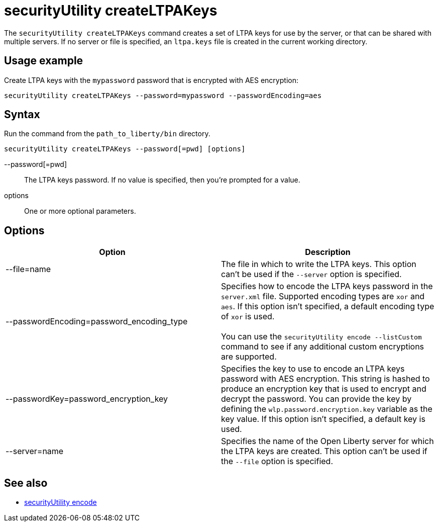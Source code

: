 //
// Copyright (c) 2020 IBM Corporation and others.
// Licensed under Creative Commons Attribution-NoDerivatives
// 4.0 International (CC BY-ND 4.0)
//   https://creativecommons.org/licenses/by-nd/4.0/
//
// Contributors:
//     IBM Corporation
//
:page-description: The `securityUtility createLTPAKeys` command creates a set of LTPA keys for use by the server, or that can be shared with multiple servers.
:seo-title: securityUtility createLTPAKeys - OpenLiberty.io
:seo-description: The `securityUtility createLTPAKeys` command creates a set of LTPA keys for use by the server, or that can be shared with multiple servers.
:page-layout: general-reference
:page-type: general
= securityUtility createLTPAKeys

The `securityUtility createLTPAKeys` command creates a set of LTPA keys for use by the server, or that can be shared with multiple servers.
If no server or file is specified, an `ltpa.keys` file is created in the current working directory.

== Usage example

Create LTPA keys with the `mypassword` password that is encrypted with AES encryption:

----
securityUtility createLTPAKeys --password=mypassword --passwordEncoding=aes
----

== Syntax

Run the command from the `path_to_liberty/bin` directory.

----
securityUtility createLTPAKeys --password[=pwd] [options]
----

--password[=pwd]::
The LTPA keys password.
If no value is specified, then you're prompted for a value.

options::
One or more optional parameters.

== Options

[%header,cols=2*]
|===
|Option
|Description

|--file=name
|The file in which to write the LTPA keys.
This option can't be used if the `--server` option is specified.

|--passwordEncoding=password_encoding_type
|Specifies how to encode the LTPA keys password in the `server.xml` file.
Supported encoding types are `xor` and `aes`.
If this option isn't specified, a default encoding type of `xor` is used.
{empty} +
{empty} +
You can use the `securityUtility encode --listCustom` command to see if any additional custom encryptions are supported.

|--passwordKey=password_encryption_key
|Specifies the key to use to encode an LTPA keys password with AES encryption.
This string is hashed to produce an encryption key that is used to encrypt and decrypt the password.
You can provide the key by defining the `wlp.password.encryption.key` variable as the key value.
If this option isn't specified, a default key is used.

|--server=name
|Specifies the name of the Open Liberty server for which the LTPA keys are created.
This option can't be used if the `--file` option is specified.

|===

== See also

* xref:command/securityUtility-encode.adoc[securityUtility encode]
